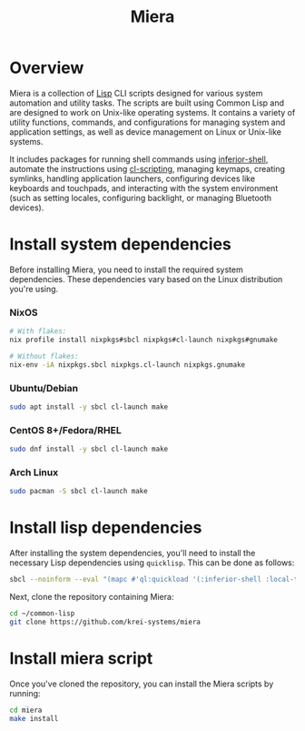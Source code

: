 #+TITLE: Miera

* Overview

Miera is a collection of [[https://en.wikipedia.org/wiki/Lisp][Lisp]] CLI scripts designed for various system automation and utility tasks. The scripts are built using Common Lisp and are designed to work on Unix-like operating systems. It contains a variety of utility functions, commands, and configurations for managing system and application settings, as well as device management on Linux or Unix-like systems.

It includes packages for running shell commands using [[https://github.com/fare/inferior-shell][inferior-shell]], automate the instructions using [[https://github.com/fare/cl-scripting][cl-scripting]], managing keymaps, creating symlinks, handling application launchers, configuring devices like keyboards and touchpads, and interacting with the system environment (such as setting locales, configuring backlight, or managing Bluetooth devices).

* Install system dependencies

Before installing Miera, you need to install the required system dependencies. These dependencies vary based on the Linux distribution you're using.

*** NixOS
   #+BEGIN_SRC sh
   # With flakes:
   nix profile install nixpkgs#sbcl nixpkgs#cl-launch nixpkgs#gnumake

   # Without flakes:
   nix-env -iA nixpkgs.sbcl nixpkgs.cl-launch nixpkgs.gnumake
  #+END_SRC

*** Ubuntu/Debian
   #+BEGIN_SRC sh
     sudo apt install -y sbcl cl-launch make
   #+END_SRC

*** CentOS 8+/Fedora/RHEL
   #+BEGIN_SRC sh
     sudo dnf install -y sbcl cl-launch make
   #+END_SRC

*** Arch Linux
   #+BEGIN_SRC sh
     sudo pacman -S sbcl cl-launch make
   #+END_SRC

* Install lisp dependencies

After installing the system dependencies, you'll need to install the necessary Lisp dependencies using =quicklisp=. This can be done as follows:

   #+BEGIN_SRC sh
     sbcl --noinform --eval "(mapc #'ql:quickload '(:inferior-shell :local-time :ironclad :clon :cl-launch :fare-utils :cl-scripting))" --quit
   #+END_SRC

Next, clone the repository containing Miera:

   #+BEGIN_SRC sh
     cd ~/common-lisp
     git clone https://github.com/krei-systems/miera
   #+END_SRC

* Install miera script

Once you've cloned the repository, you can install the Miera scripts by running:
   #+BEGIN_SRC sh
     cd miera
     make install
   #+END_SRC
